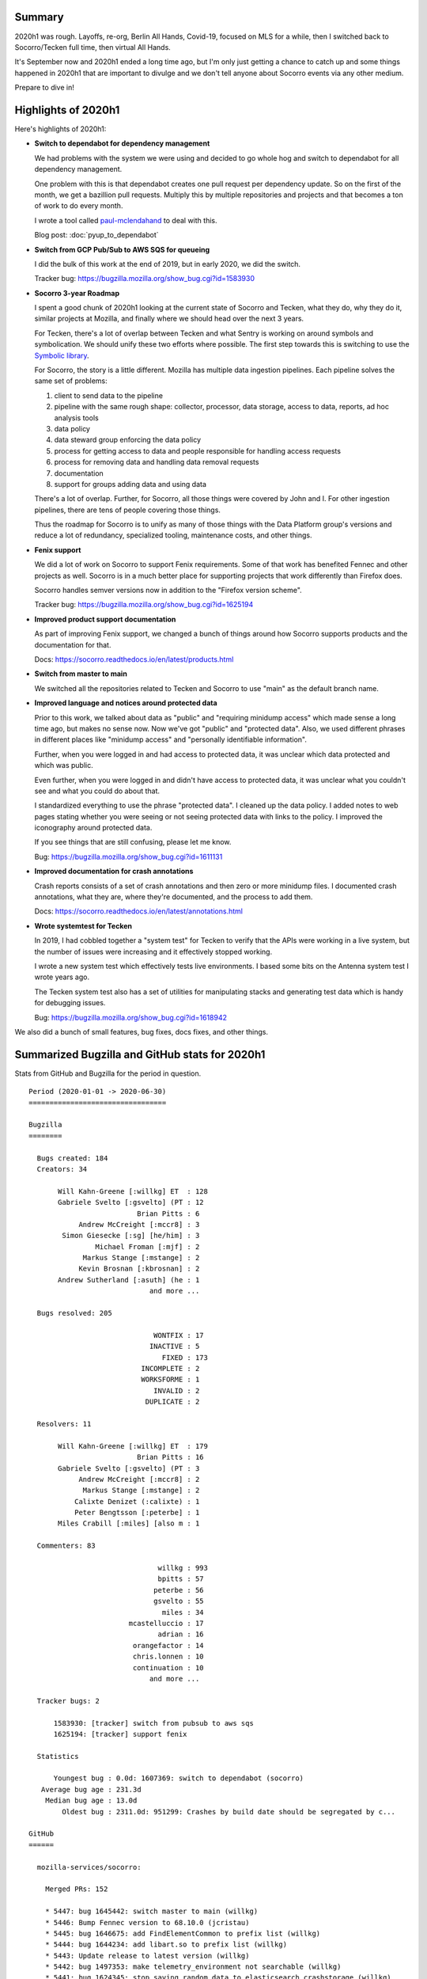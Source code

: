 .. title: Socorro Engineering: Half in Review 2020 h1
.. slug: socorro_2020_h1
.. date: 2020-09-11 10:00
.. tags: mozilla, work, socorro, tecken


Summary
=======

2020h1 was rough. Layoffs, re-org, Berlin All Hands, Covid-19, focused on MLS
for a while, then I switched back to Socorro/Tecken full time, then virtual All
Hands.

It's September now and 2020h1 ended a long time ago, but I'm only just getting
a chance to catch up and some things happened in 2020h1 that are important
to divulge and we don't tell anyone about Socorro events via any other medium.

Prepare to dive in!

.. TEASER_END

Highlights of 2020h1
====================

Here's highlights of 2020h1:

* **Switch to dependabot for dependency management**

  We had problems with the system we were using and decided to go whole hog
  and switch to dependabot for all dependency management.

  One problem with this is that dependabot creates one pull request per
  dependency update. So on the first of the month, we get a bazillion pull
  requests. Multiply this by multiple repositories and projects and that
  becomes a ton of work to do every month.

  I wrote a tool called `paul-mclendahand <https://github.com/willkg/paul-mclendahand/>`_
  to deal with this. 

  Blog post: :doc:`pyup_to_dependabot`

* **Switch from GCP Pub/Sub to AWS SQS for queueing**

  I did the bulk of this work at the end of 2019, but in early 2020, we did
  the switch.

  Tracker bug: https://bugzilla.mozilla.org/show_bug.cgi?id=1583930

* **Socorro 3-year Roadmap**

  I spent a good chunk of 2020h1 looking at the current state of Socorro and
  Tecken, what they do, why they do it, similar projects at Mozilla, and
  finally where we should head over the next 3 years.

  For Tecken, there's a lot of overlap between Tecken and what Sentry is
  working on around symbols and symbolication. We should unify these two
  efforts where possible. The first step towards this is switching to use the
  `Symbolic library <https://github.com/getsentry/symbolic>`_.

  For Socorro, the story is a little different. Mozilla has multiple data
  ingestion pipelines. Each pipeline solves the same set of problems:

  1. client to send data to the pipeline
  2. pipeline with the same rough shape: collector, processor, data storage,
     access to data, reports, ad hoc analysis tools
  3. data policy
  4. data steward group enforcing the data policy
  5. process for getting access to data and people responsible for handling
     access requests
  6. process for removing data and handling data removal requests
  7. documentation
  8. support for groups adding data and using data

  There's a lot of overlap. Further, for Socorro, all those things were covered
  by John and I. For other ingestion pipelines, there are tens of people
  covering those things.

  Thus the roadmap for Socorro is to unify as many of those things with the
  Data Platform group's versions and reduce a lot of redundancy, specialized
  tooling, maintenance costs, and other things.

* **Fenix support**

  We did a lot of work on Socorro to support Fenix requirements. Some of that
  work has benefited Fennec and other projects as well. Socorro is in a much
  better place for supporting projects that work differently than Firefox does.

  Socorro handles semver versions now in addition to the "Firefox version
  scheme".

  Tracker bug: https://bugzilla.mozilla.org/show_bug.cgi?id=1625194

* **Improved product support documentation**

  As part of improving Fenix support, we changed a bunch of things around
  how Socorro supports products and the documentation for that.

  Docs: https://socorro.readthedocs.io/en/latest/products.html

* **Switch from master to main**

  We switched all the repositories related to Tecken and Socorro to use "main"
  as the default branch name.

* **Improved language and notices around protected data**

  Prior to this work, we talked about data as "public" and "requiring minidump
  access" which made sense a long time ago, but makes no sense now. Now we've
  got "public" and "protected data". Also, we used different phrases in
  different places like "minidump access" and "personally identifiable
  information".

  Further, when you were logged in and had access to protected data, it was
  unclear which data protected and which was public.

  Even further, when you were logged in and didn't have access to protected
  data, it was unclear what you couldn't see and what you could do about that.

  I standardized everything to use the phrase "protected data". I cleaned up
  the data policy. I added notes to web pages stating whether you were seeing
  or not seeing protected data with links to the policy. I improved the
  iconography around protected data.

  If you see things that are still confusing, please let me know.

  Bug: https://bugzilla.mozilla.org/show_bug.cgi?id=1611131

* **Improved documentation for crash annotations**

  Crash reports consists of a set of crash annotations and then zero or more
  minidump files. I documented crash annotations, what they are, where they're
  documented, and the process to add them.

  Docs: https://socorro.readthedocs.io/en/latest/annotations.html

* **Wrote systemtest for Tecken**

  In 2019, I had cobbled together a "system test" for Tecken to verify that the
  APIs were working in a live system, but the number of issues were increasing
  and it effectively stopped working.

  I wrote a new system test which effectively tests live environments. I based
  some bits on the Antenna system test I wrote years ago.

  The Tecken system test also has a set of utilities for manipulating stacks
  and generating test data which is handy for debugging issues.

  Bug: https://bugzilla.mozilla.org/show_bug.cgi?id=1618942


We also did a bunch of small features, bug fixes, docs fixes, and other things.


Summarized Bugzilla and GitHub stats for 2020h1
===============================================

Stats from GitHub and Bugzilla for the period in question.

::

    Period (2020-01-01 -> 2020-06-30)
    =================================
    
    Bugzilla
    ========
    
      Bugs created: 184
      Creators: 34
    
           Will Kahn-Greene [:willkg] ET  : 128
           Gabriele Svelto [:gsvelto] (PT : 12
                              Brian Pitts : 6
                Andrew McCreight [:mccr8] : 3
            Simon Giesecke [:sg] [he/him] : 3
                    Michael Froman [:mjf] : 2
                 Markus Stange [:mstange] : 2
                Kevin Brosnan [:kbrosnan] : 2
           Andrew Sutherland [:asuth] (he : 1
                                 and more ...
    
      Bugs resolved: 205
    
                                  WONTFIX : 17
                                 INACTIVE : 5
                                    FIXED : 173
                               INCOMPLETE : 2
                               WORKSFORME : 1
                                  INVALID : 2
                                DUPLICATE : 2
    
      Resolvers: 11
    
           Will Kahn-Greene [:willkg] ET  : 179
                              Brian Pitts : 16
           Gabriele Svelto [:gsvelto] (PT : 3
                Andrew McCreight [:mccr8] : 2
                 Markus Stange [:mstange] : 2
               Calixte Denizet (:calixte) : 1
               Peter Bengtsson [:peterbe] : 1
           Miles Crabill [:miles] [also m : 1
    
      Commenters: 83
    
                                   willkg : 993
                                   bpitts : 57
                                  peterbe : 56
                                  gsvelto : 55
                                    miles : 34
                            mcastelluccio : 17
                                   adrian : 16
                             orangefactor : 14
                             chris.lonnen : 10
                             continuation : 10
                                 and more ...
    
      Tracker bugs: 2
    
          1583930: [tracker] switch from pubsub to aws sqs
          1625194: [tracker] support fenix
    
      Statistics
    
          Youngest bug : 0.0d: 1607369: switch to dependabot (socorro)
       Average bug age : 231.3d
        Median bug age : 13.0d
            Oldest bug : 2311.0d: 951299: Crashes by build date should be segregated by c...
    
    GitHub
    ======
    
      mozilla-services/socorro:
    
        Merged PRs: 152
    
        * 5447: bug 1645442: switch master to main (willkg)
        * 5446: Bump Fennec version to 68.10.0 (jcristau)
        * 5445: bug 1646675: add FindElementCommon to prefix list (willkg)
        * 5444: bug 1644234: add libart.so to prefix list (willkg)
        * 5443: Update release to latest version (willkg)
        * 5442: bug 1497353: make telemetry_environment not searchable (willkg)
        * 5441: bug 1624345: stop saving random data to elasticsearch crashstorage (willkg)
        * 5438: Update Django to 2.2.13 (willkg)
        * 5440: bug 1497353: remove not_analyzed fields (willkg)
        * 5439: Modify Fenix feature versions (rocketsroger)
        * 5437: Updates 20200602 2 (willkg)
        * 5432: Updates 20200602 (willkg)
        * 5431: Update Fennec to 68.9.0 (pascalchevrel)
        * 5429: bug 1611131: improve language around protected data and access (willkg)
        * 5430: bug 1611131: fix protected-info css (willkg)
        * 5402: bug 1640942: improve rust OOM signatures (willkg)
        * 5403: bug 1641316: fix bugzilla bug creation for java errors (willkg)
        * 5400: Update Fennec release version to 68.8.1 (rvandermeulen)
        * 5399: bug 1616718: add logging for when the BZAPI_TOKEN isn't used (willkg)
        * 5398: Remove "object" superclass (willkg)
        * 5396: bug 1630968: remove deprecated monitoring endpoints (willkg)
        * 5397: Modify Fenix feature versions (rocketsroger)
        * 5395: bug 1616718: fix code to use bugzilla api token if available (willkg)
        * 5394: bug 1619962: rework deletion scripts to use click and add basic test (willkg)
        * 5391: bug 1625515: redo version parsing and sorting (willkg)
        * 5393: bug 1608873: switch from hg annotate to hg file link (willkg)
        * 5392: Add core::option::expect_none_failed to the prefix list (jrmuizel)
        * 5390: bug 1633501: remove vestigal user_id bits in processor (willkg)
        * 5389: bug 1409547: add basic test for sqs_cli.py script (willkg)
        * 5388: bug 1622932: explicitly exclude "1024" version (willkg)
        * 5387: Update Fennec release version to 68.8.0 (rvandermeulen)
        * 5386: bug 1633473: add pthread_mutex_trylock to prefix list (willkg)
        * 5385: Updates 20200501 (willkg)
        * 5359: bug 1383113: switch mozilla processor rules to getitem notation (willkg)
        * 5358: bug 1383113: clean up memory_report_extraction rules tests (willkg)
        * 5357: bug 1383113: remove DotDict usage in breakpad rules (willkg)
        * 5356: bug 1383113: switch to getitem notation for general rules (willkg)
        * 5354: bug 1054508: add warning to raw crash data and minidumps section (willkg)
        * 5355: bug 1383113: switch from getattr to getitem notation in breakpad rules (willkg)
        * 5353: bug 1621094: remove debug view link in admin (willkg)
        * 5351: bug 1409547: add basic tests to scripts (willkg)
        * 5352: bug 1621094: remove debug admin view (willkg)
        * 5350: bug 1626632: rewrite validate_and_test with click and add basic test (willkg)
        * 5349: bug 1620595: add annotations documentation (willkg)
        * 5348: Update markus to 2.2.0 (willkg)
        * 5347: bug 1626048: add SubmittedFromInfobarFixRule to pipeline (willkg)
        * 5346: Update minimist to 1.2.3 or later (willkg)
        * 5345: bug 1629854: add core::result::unwrap_failed to prefix list (willkg)
        * 5341: bug 1626245 - Surface Linux LSB release information provided in the format used by Debian/Fedora (gabrielesvelto)
        * 5343: bug 1628311: fix scripts/run_mdsw.sh (willkg)
        * 5342: bug 1622871: add basic docs for correlations (willkg)
        * 5340: bug 1626801: add RpcpRaiseException to prefix list (willkg)
        * 5339: Updates 20200406 2 (willkg)
        * 5338: bug 1622976: clarify that fields to add should be documented (willkg)
        * 5337: bug 1626048: fix SubmittedFromInfobar values (willkg)
        * 5332: Updates 20200406 (willkg)
        * 5330: bug 1626801: move CxxThrowException to prefix list (willkg)
        * 5331: Update fennec versions (jcristau)
        * 5329: bug 1626801: add CxxThrowException and friends to sig lists (willkg)
        * 5328: bug 1610568: add collector_notes to supersearch and report index (willkg)
        * 5327: bug 1625039: add dom_fission_enabled to crash report schema (willkg)
        * 5326: bug 1626618: change BetaVersionRule to only work on supported products (willkg)
        * 5325: bug 1626032: fix validate_and_test script (willkg)
        * 5302: bug 1622976: first pass at socorro -> telemetry docs (willkg)
        * 5301: Modify Fenix feature versions (rocketsroger)
        * 5294: Add Fenix feature verions (rocketsroger)
        * 5300: bug 1624870: improve product support docs and tips (willkg)
        * 5299: bug 1624911: change Fenix nightly versions from "Nightly..." to "0.0a1" (willkg)
        * 5298: bug 1625154: fix updatemissing to work across date bounds (willkg)
        * 5297: bug 1624403: fix case where URLError has no code (willkg)
        * 5296: bug 1624403: switch SQS check to use waitfor script (willkg)
        * 5295: bug 1619638: remove java_stack_trace_full before indexing in Elasticsearch (willkg)
        * 5293: bug 1624790: add "syscall" to prefix list (willkg)
        * 5292: bug 1624403: fix bucket and queue names (willkg)
        * 5291: Update to CircleCI config 2.1 (willkg)
        * 5290: bug 1624403: reduce localstack containers (willkg)
        * 5289: bug 1596106: security fixes (willkg)
        * 5287: bug 1622932: fix featured versions (willkg)
        * 5288: Switch Slack links to Matrix links (willkg)
        * 5286: bug 1608116: add DeNoneRule (willkg)
        * 5285: bug 1607519: fix JavaStackTrace parsing (willkg)
        * 5284: bug 1623064: rework save_processed and save_raw_and_processed (willkg)
        * 5283: bug 1619646: add handling for UnicodeEncodeError in truncating (willkg)
        * 5282: Update acorn to 5.7.4 (willkg)
        * 5281: Nit: Change "py.test" to "pytest" (willkg)
        * 5280: Update deps 20200312 2 (willkg)
        * 5269: Update deps 20200312 (willkg)
        * 5268: Update documentation (willkg)
        * 5267: bug 1618201: remove pubsub things (willkg)
        * 5266: Update Fennec versions for 68.6 release (jcristau)
        * 5265: bug 1619962: crash report deletion script (willkg)
        * 5264: bug 1619606: add mozilla::CheckCheckedUnsafePtrs<T>::Check to prefix list (willkg)
        * 5226: Improve graphics device data flow docs (willkg)
        * 5225: bug 1617911: improve tools for fixing crash report data (willkg)
        * 5223: bug 1616194: use json_dump.lsb_release.description for platform pretty version (willkg)
        * 5224: bug 1617918: fix IPC Channel Error signature generation rule (willkg)
        * 5222: bug 1616837: add RustMozCrash to irrelevant list (willkg)
        * 5221: bug 1612569: update signature generation docs (willkg)
        * 5220: bug 1612569: fix SignatureIPCChannelError docstring (willkg)
        * 5219: bug 1616253: fix aggregation for ipc_shutdown_state (willkg)
        * 5218: Update Fennec versions for new releases (rvandermeulen)
        * 5217: bug 1614033: switch to unittest.mock (willkg)
        * 5216: bug 1612569: improve ShutDownKill signatures (willkg)
        * 5215: Bug 1612921 - Add some CString functions to the prefix list (willkg)
        * 5211: update dependencies: 20200205 (willkg)
        * 5208: update dependencies: 20200204 (willkg)
        * 5172: Add servo_arc::Arc<T>::drop_slow to the prefix list (jrmuizel)
        * 5205: Update Django to 2.2.10 (willkg)
        * 5207: bug 1612924: update breakpad to 216cea7bca53fa441a3ee0d0f5fd339a3a894224 (willkg)
        * 5170: bug 1610520: listing and removing data from S3 and Elasticsearch (willkg)
        * 5171: bug 1610792: add mozilla::DOMEventTargetHelper::AddRef to prefix list (willkg)
        * 5169: bug 1610249: switch . to : in chown calls (willkg)
        * 5167: bug 1608111: add single JSON-encoded value bits to specification (willkg)
        * 5168: Bump the Fennec release version to 68.4.2 (rvandermeulen)
        * 5166: bug 1609247: move __security_check_cookie to irrelevant list (willkg)
        * 5165: bug 1608111: initial crash report v0 specification (willkg)
        * 5164: Bug 1609247 - Add _security_check_cookie to the irrelevant signatures… (amccreight)
        * 5163: bug 1608870: added mozilla::ipc::Shmem items to prefix list (willkg)
        * 5162: bug 1609121: add __pthread_cond_wait to prefix list (willkg)
        * 5160: dependency updates round 5 (willkg)
        * 5158: update dependencies round 4 (willkg)
        * 5156: python updates round 3 (willkg)
        * 5155: python updates round 2 (willkg)
        * 5151: update python dependencies (willkg)
        * 5149: bug 1607806: fix converting ModuleSignatureInfo values (willkg)
        * 5148: bug 1607806: make ModuleSignatureInfo always a JSON-encoded string (willkg)
        * 5147: Bump Fennec release version to 68.4.1 (rvandermeulen)
        * 5146: bug 1607519: fix Caused By handling in java stack trace parser (willkg)
        * 5083: bug 1607369: switch to dependabot and remove pyup configuration (willkg)
        * 5084: Update Fennec versions (rvandermeulen)
        * 5082: bug 1581927: fix cronrun to run jobs despite OngoingJobError (willkg)
        * 5081: bug 1605429: fix stackwalker to work with ModuleSignatureInfo as object (willkg)
        * 5080: bug 1543767: fix topcrashers summary line (willkg)
        * 5079: bug 1605806: fix language around requesting pii access (willkg)
        * 5078: bug 1552976: fix correlations tab (willkg)
        * 5077: Update Python to 3.7.6 and update dependencies (willkg)
    
        Committers:
                   willkg :   118  ( +6353,  -5788,  210 files)
          dependabot-prev :    15  (   +52,    -52,    3 files)
            rvandermeulen :     6  (    +6,     -6,    1 files)
             rocketsroger :     4  (    +6,     -3,    1 files)
                 jcristau :     3  (    +3,     -3,    1 files)
                 jrmuizel :     2  (    +2,     -0,    1 files)
            pascalchevrel :     1  (    +1,     -1,    1 files)
          dependabot[bot] :     1  (    +4,     -4,    2 files)
           gabrielesvelto :     1  (   +11,     -5,    1 files)
               amccreight :     1  (    +1,     -0,    1 files)
    
                    Total :        ( +6439,  -5862,  213 files)
    
        Most changed files:
          requirements/constraints.txt (29)
          requirements/default.txt (20)
          socorro/signature/siglists/prefix_signature_re.txt (18)
          docs/requirements.txt (13)
          product_details/FennecAndroid.json (10)
          socorro/unittest/processor/rules/test_mozilla.py (9)
          socorro/processor/rules/mozilla.py (8)
          docs/index.rst (8)
          socorro/unittest/external/es/test_crashstorage.py (7)
          webapp-django/crashstats/settings/base.py (6)
    
        Age stats:
              Youngest PR : 0.0d: 5447: bug 1645442: switch master to main
           Average PR age : 0.2d
            Median PR age : 0.0d
                Oldest PR : 6.0d: 5341: bug 1626245 - Surface Linux LSB release informa...
    
      mozilla-services/antenna:
    
        Merged PRs: 70
    
        * 561: bug 1645444: switch from master to main (willkg)
        * 560: Update release to latest version (willkg)
        * 559: Updates 20200602 2 (willkg)
        * 555: Updates 20200602 (willkg)
        * 534: bug 1513020: reject incoming crash reports with build id > 2 years (willkg)
        * 533: Updates 20200501 2 (willkg)
        * 529: Updates 20200501 (willkg)
        * 507: Updates 20200402 2 (willkg)
        * 504: Updates 20200402 (willkg)
        * 492: Update to CircleCI config 2.1 (willkg)
        * 491: bug 1624949: throttle ShutDownKill crash reports (willkg)
        * 489: bug 1624033: remove throttle rules for thunderbird and seamonkey (willkg)
        * 490: bug 1619644: handle None values in throttler (willkg)
        * 488: Update deps 20200316 2 (willkg)
        * 483: Update deps 20200316 (willkg)
        * 482: bug 1618201: fix gunicorn worker class to be configurable (willkg)
        * 481: Clean up documentation (willkg)
        * 480: bug 1619101: change seamonkey throttle rule to gt 2.53.2 (willkg)
        * 478: bug 1618201: remove pubsub code (willkg)
        * 477: bug 1619101: update seamonkey filter to 2.53.1 (willkg)
        * 447: bug 1617911: add TelemetrySessionId to BAD_FIELDS list (willkg)
        * 446: bug 1614985: handle JSONDecodeError in json value (willkg)
        * 445: update dependencies: 20200203 (willkg)
        * 422: bug 1610540: add code for removing fields (willkg)
        * 420: bug 1604848: reject incoming thunderbird > 68 and seamonkey > 2.49.5 (willkg)
        * 421: bug 1609440: distinguish between rejections (willkg)
        * 419: bug 1608104: add note about annotations in crash report (willkg)
        * 418: Update test data container (willkg)
        * 413: bug 1606763: fix location of Dockerfiles (willkg)
        * 417: Add urlwait calls to docker/run_setup.sh (willkg)
        * 412: bug 1606763: remove pyup configuration (willkg)
        * 375: bug 1606763: switch to dependabot (willkg)
        * 374: Update Python to 3.7.6 and default dependencies (willkg)
    
        Committers:
          dependabot-prev :    37  (  +270,   -258,    4 files)
                   willkg :    33  ( +1469,  -1903,   44 files)
    
                    Total :        ( +1739,  -2161,   44 files)
    
        Most changed files:
          requirements/constraints.txt (39)
          requirements/default.txt (15)
          antenna/throttler.py (7)
          tests/unittest/test_throttler.py (7)
          docker/Dockerfile (6)
          antenna/breakpad_resource.py (6)
          setup.cfg (3)
          docker/Dockerfile.pubsub (3)
          docker/run_tests_in_docker.sh (3)
          tests/unittest/test_breakpad_resource.py (3)
    
        Age stats:
              Youngest PR : 0.0d: 561: bug 1645444: switch from master to main
           Average PR age : 0.1d
            Median PR age : 0.0d
                Oldest PR : 3.0d: 420: bug 1604848: reject incoming thunderbird > 68 a...
    
      mozilla-services/tecken:
        Closed issues: 1
    
        Merged PRs: 46
    
        * 2104: bug 1645443: switch from master to main (willkg)
        * 2105: Update readme (willkg)
        * 2106: bug 1645443: fix circle config (willkg)
        * 2103: Update release to latest version (willkg)
        * 2102: bug 1627052: fix table of contents (willkg)
        * 2101: bug 1627052: rewrite symbolication API docs (willkg)
        * 2096: Update django to 2.2.13 (willkg)
        * 2098: Rebuild yarn.lock (willkg)
        * 2099: Fix error in error handling in download-missing-symbols script (willkg)
        * 2100: bug 1646133: switch to better language (willkg)
        * 2095: Add note about redis==3.4.1 (willkg)
        * 2094: Updates 20200602 2 (willkg)
        * 2089: Updates 20200602 (willkg)
        * 2088: bug 1641212: add missingsymbols.csv systemtest (willkg)
        * 2087: bug 1641212: remove intermediary downloads listing page (willkg)
        * 2057: bug 1641212: remove "download_from_microsoft" code (willkg)
        * 2056: Updates 20200501 2 (willkg)
        * 2032: bug 1634372: fix make-stacks to handle unknown frames (willkg)
        * 2053: Updates 20200501 (willkg)
        * 2031: bug 1556775: add S3 bucket creation to "make setup" (willkg)
        * 2030: bug 1596109: fix ACAO header with static assets (willkg)
        * 2029: bug 1552947: remove credentials argument (willkg)
        * 2028: Update markus to v2.2.0 (willkg)
        * 2027: bug 1630120: fix frontend in local dev environment (willkg)
        * 2026: bug 1628802: fix permissions issues in docker containers (willkg)
        * 2025: Updates 20200414 2 (willkg)
        * 2018: Updates 20200414 (willkg)
        * 2019: Fix prettier run in circleci (willkg)
        * 2016: bug 1618942: add upload system tests (willkg)
        * 2017: Update kind-of to 6.0.3 or later (willkg)
        * 2015: bug 1618942: add system test for symbolicate api and downloading sym files (willkg)
        * 1990: Update to CircleCI config 2.1 (willkg)
        * 1989: Update acorn to 7.1.1 and minimist to 1.2.5 (willkg)
        * 1964: minor cleanup of scaffolding (willkg)
        * 1962: update dependencies: 2020-02-03 (willkg)
        * 1961: Update Django 2.2.10 (willkg)
        * 1938: update dependencies 20200114 (willkg)
        * 1914: bug 1607492: add dependabot configuration (willkg)
        * 1913: bug 1607492: switch to dependabot (willkg)
        * 1912: Update to Python 3.7.6, update python dependencies, move some things around (willkg)
    
        Committers:
                   willkg :    40  (+11591, -11911,  104 files)
            renovate[bot] :     4  (    +9,     -9,    6 files)
          dependabot-prev :     2  (    +6,     -6,    2 files)
    
                    Total :        (+11606, -11926,  106 files)
    
        Most changed files:
          requirements/default.txt (16)
          frontend/yarn.lock (10)
          requirements/constraints.txt (10)
          docker/Dockerfile (9)
          frontend/package.json (9)
          frontend/Dockerfile (7)
          .circleci/config.yml (6)
          requirements/docs.txt (6)
          frontend/src/Home.js (5)
          tecken/settings.py (4)
    
        Age stats:
              Youngest PR : 0.0d: 2104: bug 1645443: switch from master to main
           Average PR age : 0.2d
            Median PR age : 0.0d
                Oldest PR : 2.0d: 1941: Update python:3.7.6-slim-stretch Docker digest ...
    
    
      All repositories:
    
        Total closed issues: 1
        Total merged PRs: 268
